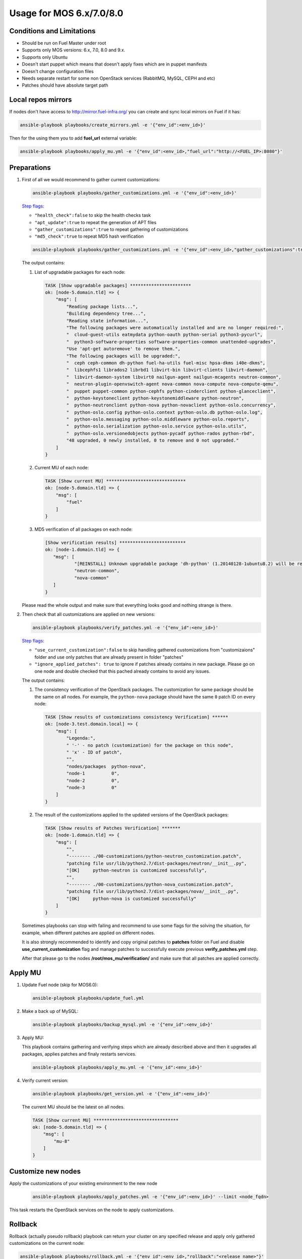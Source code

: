 .. _usage_old:

Usage for MOS 6.x/7.0/8.0
=========================

Conditions and Limitations
--------------------------

- Should be run on Fuel Master under root
- Supports only MOS versions: 6.x, 7.0, 8.0 and 9.x.
- Supports only Ubuntu
- Doesn't start puppet which means that doesn't apply fixes which are in puppet manifests
- Doesn't change configuration files
- Needs separate restart for some non OpenStack services (RabbitMQ, MySQL, CEPH and etc)
- Patches should have absolute target path

Local repos mirrors
-------------------

If nodes don't have access to http://mirror.fuel-infra.org/ you can create and sync
local mirrors on Fuel if it has:

.. code-block:: console

 ansible-playbook playbooks/create_mirrors.yml -e '{"env_id":<env_id>}'

Then for the using them you to add **fuel_url** external variable:

.. code-block:: console

 ansible-playbook playbooks/apply_mu.yml -e '{"env_id":<env_id>,"fuel_url":"http://<FUEL_IP>:8080"}'

.. _`Step flags`: ../playbooks/vars/steps.yml


Preparations
------------

#. First of all we would recommend to gather current customizations:

   .. code-block:: console

    ansible-playbook playbooks/gather_customizations.yml -e '{"env_id":<env_id>}'

   `Step flags`_:

   * ``"health_check":false`` to skip the health checks task
   * ``"apt_update":true`` to repeat the generation of APT files
   * ``"gather_customizations":true`` to repeat gathering of customizations
   * ``"md5_check":true`` to repeat MD5 hash verification

   .. code-block:: console

    ansible-playbook playbooks/gather_customizations.yml -e '{"env_id":<env_id>,"gather_customizations":true}'

   The output contains:

   #. List of upgradable packages for each node:

      .. code-block:: console

       TASK [Show upgradable packages] ***********************
       ok: [node-5.domain.tld] => {
           "msg": [
               "Reading package lists...",
               "Building dependency tree...",
               "Reading state information...",
               "The following packages were automatically installed and are no longer required:",
               "  cloud-guest-utils eatmydata python-oauth python-serial python3-pycurl",
               "  python3-software-properties software-properties-common unattended-upgrades",
               "Use 'apt-get autoremove' to remove them.",
               "The following packages will be upgraded:",
               "  ceph ceph-common dh-python fuel-ha-utils fuel-misc hpsa-dkms i40e-dkms",
               "  libcephfs1 librados2 librbd1 libvirt-bin libvirt-clients libvirt-daemon",
               "  libvirt-daemon-system libvirt0 nailgun-agent nailgun-mcagents neutron-common",
               "  neutron-plugin-openvswitch-agent nova-common nova-compute nova-compute-qemu",
               "  puppet puppet-common python-cephfs python-cinderclient python-glanceclient",
               "  python-keystoneclient python-keystonemiddleware python-neutron",
               "  python-neutronclient python-nova python-novaclient python-oslo.concurrency",
               "  python-oslo.config python-oslo.context python-oslo.db python-oslo.log",
               "  python-oslo.messaging python-oslo.middleware python-oslo.reports",
               "  python-oslo.serialization python-oslo.service python-oslo.utils",
               "  python-oslo.versionedobjects python-pycadf python-rados python-rbd",
               "48 upgraded, 0 newly installed, 0 to remove and 0 not upgraded."
           ]
       }

   #. Current MU of each node:

      .. code-block:: console

        TASK [Show current MU] ******************************
        ok: [node-5.domain.tld] => {
            "msg": [
                "fuel"
            ]
        }

   #. MD5 verification of all packages on each node:

      .. code-block:: console

       [Show verification results] *************************
       ok: [node-1.domain.tld] => {
          "msg": [
                  "[REINSTALL] Unknown upgradable package 'dh-python' (1.20140128-1ubuntu8.2) will be reinstalled on the new available version.",
                  "neutron-common",
                  "nova-common"
          ]
       }

   Please read the whole output and make sure that everything looks good and nothing strange is there.


#. Then check that all customizations are applied on new versions:

   .. code-block:: console

    ansible-playbook playbooks/verify_patches.yml -e '{"env_id":<env_id>}'

   `Step flags`_:

   * ``"use_current_customization":false`` to skip handling gathered customizations from
     "customizaions" folder and use only patches that are already present in folder
     "patches"
   * ``"ignore_applied_patches": true`` to ignore if patches already contains in
     new package. Please go on one node and double checked that this pached already contains
     to avoid any issues.

   The output contains:

   #. The consistency verification of the OpenStack packages. The
      customization for same package should be the same on all nodes.
      For example, the ``python-nova`` package should have the same ``0``
      patch ID on every node:

      .. code-block:: console

       TASK [Show results of customizations consistency Verification] ******
       ok: [node-3.test.domain.local] => {
           "msg": [
               "Legenda:",
               " '-' - no patch (customization) for the package on this node",
               " 'x' - ID of patch",
               "",
               "nodes/packages  python-nova",
               "node-1          0",
               "node-2          0",
               "node-3          0"
           ]
       }

   #. The result of the customizations applied to the updated versions of
      the OpenStack packages:

      .. code-block:: console

       TASK [Show results of Patches Verification] *******
       ok: [node-1.domain.tld] => {
           "msg": [
               "",
               "-------- ./00-customizations/python-neutron_customization.patch",
               "patching file usr/lib/python2.7/dist-packages/neutron/__init__.py",
               "[OK]     python-neutron is customized successfully",
               "",
               "-------- ./00-customizations/python-nova_customization.patch",
               "patching file usr/lib/python2.7/dist-packages/nova/__init__.py",
               "[OK]     python-nova is customized successfully"
           ]
       }

   Sometimes playbooks can stop with failing and recommend to use
   some flags for the solving the situation, for example, when different patches
   are applied on different nodes.

   It is also strongly recommended to identify and copy original patches to
   **patches** folder on Fuel and disable **use_current_customization** flag and
   manage patches to successfully execute previous **verify_patches.yml** step.

   After that please go to the nodes **/root/mos_mu/verification/** and make sure
   that all patches are applied correctly.


Apply MU
--------

#. Update Fuel node (skip for MOS6.0):

   .. code-block:: console

    ansible-playbook playbooks/update_fuel.yml

#. Make a back up of MySQL:

   .. code-block:: console

    ansible-playbook playbooks/backup_mysql.yml -e '{"env_id":<env_id>}'

#. Apply MU:

   This playbook contains gathering and verifying steps which are already described
   above and then it upgrades all packages, applies patches and finaly restarts
   services.

   .. code-block:: console

    ansible-playbook playbooks/apply_mu.yml -e '{"env_id":<env_id>}'

#. Verify current version:

   .. code-block:: console

    ansible-playbook playbooks/get_version.yml -e '{"env_id":<env_id>}'

   The current MU should be the latest on all nodes.

   .. code-block:: console

     TASK [Show current MU] ********************************
     ok: [node-5.domain.tld] => {
         "msg": [
             "mu-8"
         ]
     }


Customize new nodes
-------------------

Apply the customizations of your existing environment to the new node

   .. code-block:: console

    ansible-playbook playbooks/apply_patches.yml -e '{"env_id":<env_id>}' --limit <node_fqdn>

This task restarts the OpenStack services on the node to apply
customizations.



Rollback
--------

Rollback (actually pseudo rollback) playbook can return your cluster on any
specified release and apply only gathered customizations on the current node:

.. code-block:: console

 ansible-playbook playbooks/rollback.yml -e '{"env_id":<env_id>,"rollback":"<release_name>"}'

